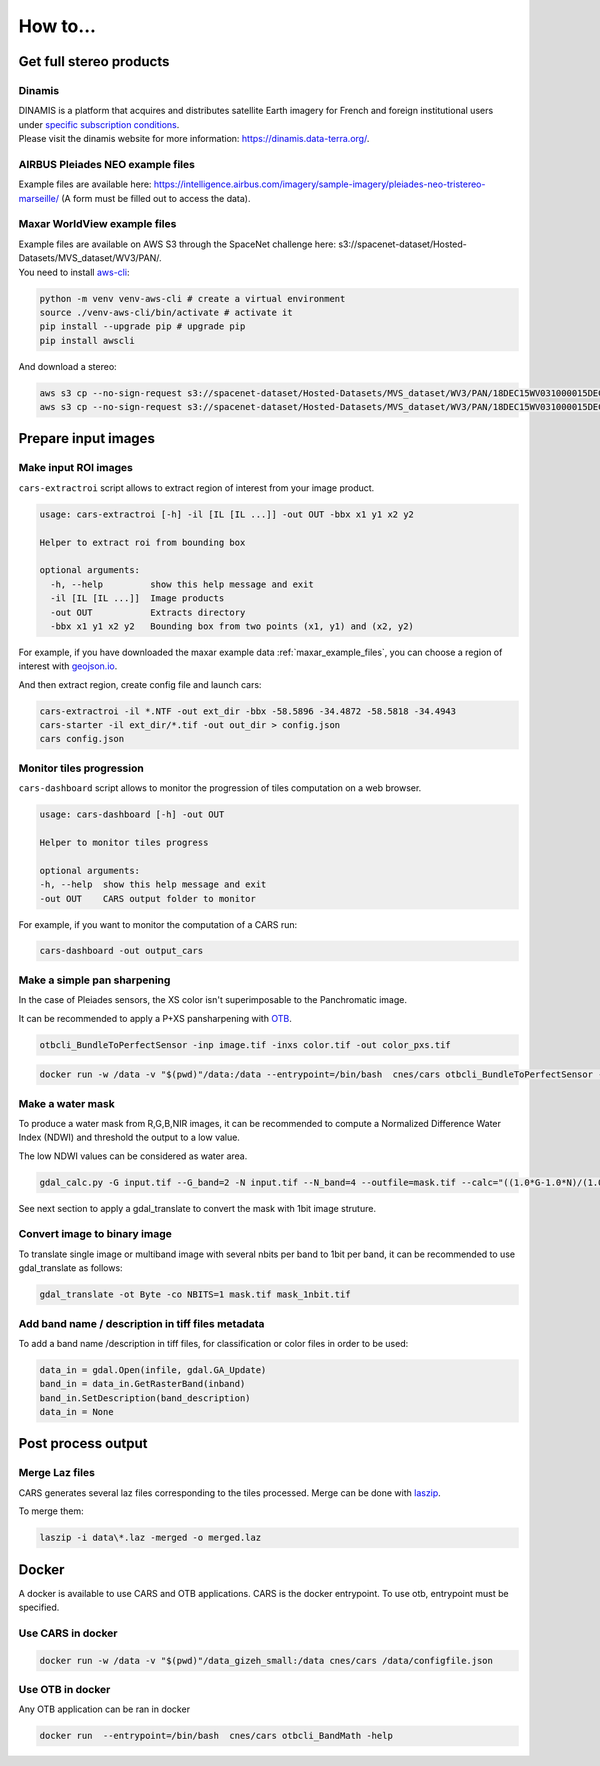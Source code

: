 .. _howto:

=========
How to...
=========

.. _get_stereo_products:

Get full stereo products
========================


Dinamis
-------

| DINAMIS is a platform that acquires and distributes satellite Earth imagery for French and foreign institutional users under `specific subscription conditions <https://dinamis.data-terra.org/en/eligible-users/>`_.
| Please visit the dinamis website for more information: https://dinamis.data-terra.org/.


AIRBUS Pleiades NEO example files
---------------------------------
Example files are available here: https://intelligence.airbus.com/imagery/sample-imagery/pleiades-neo-tristereo-marseille/ (A form must be filled out to access the data).

.. _maxar_example_files:

Maxar WorldView example files
-----------------------------

| Example files are available on AWS S3 through the SpaceNet challenge here: s3://spacenet-dataset/Hosted-Datasets/MVS_dataset/WV3/PAN/.
| You need to install `aws-cli <https://github.com/aws/aws-cli>`_:

.. code-block:: console

   python -m venv venv-aws-cli # create a virtual environment
   source ./venv-aws-cli/bin/activate # activate it
   pip install --upgrade pip # upgrade pip
   pip install awscli


And download a stereo:

.. code-block:: console

   aws s3 cp --no-sign-request s3://spacenet-dataset/Hosted-Datasets/MVS_dataset/WV3/PAN/18DEC15WV031000015DEC18140522-P1BS-500515572020_01_P001_________AAE_0AAAAABPABJ0.NTF .
   aws s3 cp --no-sign-request s3://spacenet-dataset/Hosted-Datasets/MVS_dataset/WV3/PAN/18DEC15WV031000015DEC18140554-P1BS-500515572030_01_P001_________AAE_0AAAAABPABJ0.NTF  .


Prepare input images
====================

.. _make_input_roi_images:

Make input ROI images
---------------------

``cars-extractroi`` script allows to extract region of interest from your image product.

.. code-block:: console

   usage: cars-extractroi [-h] -il [IL [IL ...]] -out OUT -bbx x1 y1 x2 y2

   Helper to extract roi from bounding box

   optional arguments:
     -h, --help         show this help message and exit
     -il [IL [IL ...]]  Image products
     -out OUT           Extracts directory
     -bbx x1 y1 x2 y2   Bounding box from two points (x1, y1) and (x2, y2)

		

For example, if you have downloaded the maxar example data :ref:`maxar_example_files`, you can choose a region of interest with `geojson.io <https://geojson.io/#map=16.43/-34.490433/-58.586864>`_.

And then extract region, create config file and launch cars:

.. code-block:: console

   cars-extractroi -il *.NTF -out ext_dir -bbx -58.5896 -34.4872 -58.5818 -34.4943
   cars-starter -il ext_dir/*.tif -out out_dir > config.json
   cars config.json


Monitor tiles progression
-------------------------

``cars-dashboard`` script allows to monitor the progression of tiles computation on a web browser.

.. code-block:: console

    usage: cars-dashboard [-h] -out OUT

    Helper to monitor tiles progress

    optional arguments:
    -h, --help  show this help message and exit
    -out OUT    CARS output folder to monitor

For example, if you want to monitor the computation of a CARS run:

.. code-block:: console

    cars-dashboard -out output_cars


.. _make_a_simple_pan_sharpening:

Make a simple pan sharpening
----------------------------

In the case of Pleiades sensors, the XS color isn't superimposable to the Panchromatic image.

It can be recommended to apply a P+XS pansharpening with `OTB`_.

.. code-block:: console

    otbcli_BundleToPerfectSensor -inp image.tif -inxs color.tif -out color_pxs.tif

.. code-block:: console

    docker run -w /data -v "$(pwd)"/data:/data --entrypoint=/bin/bash  cnes/cars otbcli_BundleToPerfectSensor -inp /data/image.tif -inxs /data/color.tif -out /data/color_pxs.tif

.. _`OTB`: https://www.orfeo-toolbox.org/CookBook-8.0/C++/UserGuide.html#image-data-representation

.. _make_a_water_mask:

Make a water mask
-----------------

To produce a water mask from R,G,B,NIR images, it can be recommended to compute a Normalized Difference Water Index (NDWI) and threshold the output to a low value.

The low NDWI values can be considered as water area.

.. code-block:: console

    gdal_calc.py -G input.tif --G_band=2 -N input.tif --N_band=4 --outfile=mask.tif --calc="((1.0*G-1.0*N)/(1.0*G+1.0*N))>0.3" --NoDataValue=0

See next section to apply a gdal_translate to convert the mask with 1bit image struture.

.. _convert_image_to_binary_image:

Convert image to binary image
-----------------------------

To translate single image or multiband image with several nbits per band to 1bit per band, it can be recommended to use gdal_translate as follows:

.. code-block:: console

    gdal_translate -ot Byte -co NBITS=1 mask.tif mask_1nbit.tif

.. _add_band_description_in_image:

Add band name / description in tiff files metadata
--------------------------------------------------

To add a band name /description in tiff files, for classification or color files in order to be used:


.. code-block:: python

    data_in = gdal.Open(infile, gdal.GA_Update)
    band_in = data_in.GetRasterBand(inband)
    band_in.SetDescription(band_description)
    data_in = None


Post process output
===================

.. _merge_laz_files:

Merge Laz files
---------------

CARS generates several laz files corresponding to the tiles processed.
Merge can be done with `laszip`_. 

To merge them:

.. code-block:: console

    laszip -i data\*.laz -merged -o merged.laz


.. _`laszip`: https://laszip.org/


Docker
======

A docker is available to use CARS and OTB applications.
CARS is the docker entrypoint. To use otb, entrypoint must be specified.

Use CARS in docker
------------------

.. code-block:: console

    docker run -w /data -v "$(pwd)"/data_gizeh_small:/data cnes/cars /data/configfile.json

Use OTB in docker
-----------------

Any OTB application can be ran in docker

.. code-block:: console

    docker run  --entrypoint=/bin/bash  cnes/cars otbcli_BandMath -help